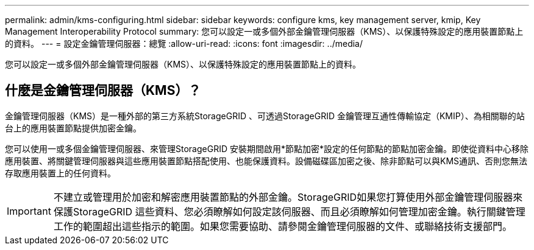---
permalink: admin/kms-configuring.html 
sidebar: sidebar 
keywords: configure kms, key management server, kmip, Key Management Interoperability Protocol 
summary: 您可以設定一或多個外部金鑰管理伺服器（KMS）、以保護特殊設定的應用裝置節點上的資料。 
---
= 設定金鑰管理伺服器：總覽
:allow-uri-read: 
:icons: font
:imagesdir: ../media/


[role="lead"]
您可以設定一或多個外部金鑰管理伺服器（KMS）、以保護特殊設定的應用裝置節點上的資料。



== 什麼是金鑰管理伺服器（KMS）？

金鑰管理伺服器（KMS）是一種外部的第三方系統StorageGRID 、可透過StorageGRID 金鑰管理互通性傳輸協定（KMIP）、為相關聯的站台上的應用裝置節點提供加密金鑰。

您可以使用一或多個金鑰管理伺服器、來管理StorageGRID 安裝期間啟用*節點加密*設定的任何節點的節點加密金鑰。即使從資料中心移除應用裝置、將關鍵管理伺服器與這些應用裝置節點搭配使用、也能保護資料。設備磁碟區加密之後、除非節點可以與KMS通訊、否則您無法存取應用裝置上的任何資料。


IMPORTANT: 不建立或管理用於加密和解密應用裝置節點的外部金鑰。StorageGRID如果您打算使用外部金鑰管理伺服器來保護StorageGRID 這些資料、您必須瞭解如何設定該伺服器、而且必須瞭解如何管理加密金鑰。執行關鍵管理工作的範圍超出這些指示的範圍。如果您需要協助、請參閱金鑰管理伺服器的文件、或聯絡技術支援部門。
